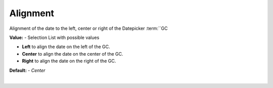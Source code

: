 Alignment
=========

Alignment of the date to the left, center or right of the Datepicker :term:``GC

**Value:** - Selection List with possible values

* **Left** to align the date on the left of the GC.
* **Center** to align the date on the center of the GC.
* **Right** to align the date on the right of the GC.

**Default:** - *Center*

|